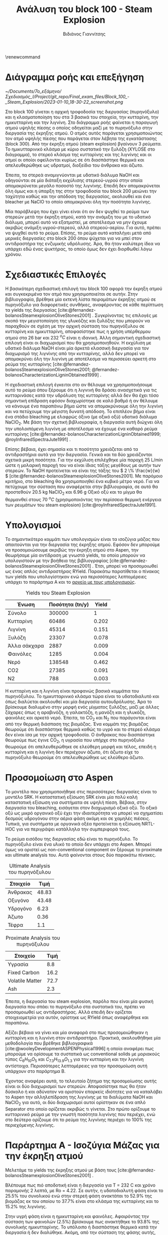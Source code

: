 #+TITLE: Ανάλυση του block 100 - Steam Explosion
#+AUTHOR: Βιδιάνος Γιαννίτσης
#+cite_export: csl american-chemical-society.csl
#+LATEX_HEADER: \usepackage[a4paper, margin=3cm]{geometry}
\renewcommand{\abstractname}{Περίληψη}
\renewcommand{\tablename}{Πίνακας}
\renewcommand{\figurename}{Σχήμα}
\renewcommand\listingscaption{Κώδικας}

* Διάγραμμα ροής και επεξήγηση
#+CAPTION: Διάγραμμα ροής του block 100
[[~/Documents/7o_εξάμηνο/Σχεδιασμός_Ι/Project/git_repo/Final_exam_files/Block_100_-_Steam_Explosion/2023-01-10_18-30-22_screenshot.png]]

Στο block 100 γίνεται η αρχική τροφοδοσία της διεργασίας (πυρηνόξυλο) και η κλασματοποίηση του στα 3 βασικά του στοιχεία, την κυτταρίνη, την ημικυτταρίνη και την λιγνίνη. Στο διάγραμμα ροής φαίνεται η παραγωγή ατμού υψηλής πίεσης ο οποίος οδηγείται μαζί με το πυρηνόξυλο στην διεργασία της έκρηξης ατμού. Ο ατμός αυτός παράγεται χρησιμοποιώντας τον ατμό υψηλής πίεσης που παράγεται στον λέβητα της εγκατάστασης (block 300). Από την έκρηξη ατμού (steam explosion) βγαίνουν 3 ρεύματα. Το ημικυτταρινικό κλάσμα με κύριο συστατικό την ξυλόζη (XYLOSE στο διάγραμμα), το στερεό κλάσμα της κυτταρίνης και της λιγνίνης και οι ατμοί οι οποίοι οφείλονται κυρίως σε ότι διασπάστηκε θερμικά και απελευθερώθηκε ως υδρατμοί, διοξείδιο του άνθρακα και άζωτο.

Έπειτα, τα στερεά αναμιγνύονται με υδατικό διάλυμα NaOH και οδηγούνται σε μία διάταξη εκχύλισης στερεού-υγρού στην οποία απομακρύνεται μεγάλο ποσοστό της λιγνίνης. Επειδή δεν απομακρύνεται όλη όμως και η ύπαρξη της στην τροφοδοσία του block 200 μειώνει την ταχύτητα καθώς και την απόδοση της διεργασίας, ακολουθεί και ένα bleacher με NaClO το οποίο απομακρύνει όλη την ποσότητα λιγνίνης.

Μία παράβλεψη που έχει γίνει είναι ότι αν δεν ψυχθεί το ρεύμα των στερεών μετά την έκρηξη ατμού, κατά την ανάμιξη του με το υδατικό διάλυμα, μπορεί αυτό να εξατμιστεί, με αποτέλεσμα να μην έχουμε ακριβώς ανάμιξη υγρού-στερεού, αλλά στερεού-αερίου. Για αυτό, πρέπει να ψυχθεί αυτό το ρεύμα. Επίσης, το ρεύμα αυτό καταλήγει μετά από μερικές διεργασίες στο block 200 όπου ψύχεται για να μπεί στον αντιδραστήρα της ενζυμικής υδρόλυσης. Άρα, θα ήταν καλύτερη ίδεα να υπάρχει εδώ ένας ψυκτήρας, το οποίο όμως δεν έχει διορθωθεί λόγω χρόνου.

* Σχεδιαστικές Επιλογές
Η βασικότερη σχεδιαστική επιλογή του block 100 αφορά την έκρηξη ατμού και συγκεκριμένα τον ατμό που χρησιμοποιείται σε αυτήν. Στην βιβλιογραφία, βρέθηκε μία εκτενή λίστα πειραμάτων έκρηξης ατμού σε πυρηνόξυλο για διαφορετικές συνθήκες, αναφέροντας σε κάθε περίπτωση τα yields της διεργασίας [cite:@fernandez-bolanosSteamexplosionOliveStones2001] . Συγκρίνοντας τις επιλογές με σκοπό την μεγιστοποίηση της γλυκόζης και ξυλόζης που μπορούν να παραχθούν σε σχέση με την αρχική σύσταση του πυρηνόξυλου σε κυτταρίνη και ημικυτταρίνη, αποφασίστηκε πως η χρήση υπέρθερμου ατμού στα 26 bar και 232 \( ^oC \) είναι η ιδανική. Άλλη σημαντική σχεδιαστική επιλογή είναι οι διαχωρισμοί που θα χρησιμοποιηθούν. Η εκχύλιση με υδατικό διάλυμα NaOH είναι μία άρκετά κλασσική διεργασία για τον διαχωρισμό της λιγνίνης από την κυτταρίνης, αλλά δεν μπορεί να απομακρύνει όλη την λιγνίνη με αποτέλεσμα να περισσεύει αρκετή στο ρεύμα της κυτταρίνης [cite:@fernandez-bolanosSteamexplosionOliveStones2001; @fernandez-bolanosCharacterizationLigninObtained1999] .

Η σχεδιαστική επιλογή έγκειται στο αν θέλουμε να χρησιμοποιήσουμε αυτό το ρεύμα όπου ξέρουμε ότι η λιγνινή θα δράσει ανασχετικά για τις κυτταρινάσες κατά την υδρόλυση της κυτταρίνης αλλά δεν θα έχει τόσο σημαντική επίδραση εφόσον διαχωρίστηκε σε καλό βαθμό ή αν θέλουμε να κάνουμε ένα παραπάνω βήμα ώστε να απομακρύνουμε όλη την λιγνίνη και να πετύχουμε την μέγιστη δυνατή απόδοση. Το επιπλέον βήμα είναι ένα στάδιο bleaching με ελαφρώς όξινο (με οξικό οξύ) υδατικό διάλυμα NaClO_2. Με βάση την σχετική βιβλιογραφία, η διεργασία αυτή διώχνει όλη την υπολοιπόμενη λιγνίνη με αποτέλεσμα να έχουμε ένα καθαρό ρεύμα κυτταρίνης [cite:@fernandez-bolanosCharacterizationLigninObtained1999; @royInfraredSpectraJute1991] .

Επίσης βέβαια, έχει σημασία και τι ποσότητα χρειάζεται από τα αντιδραστήρια αυτά για την διεργασία. Γενικά και τα δύο χρειάζονται σχετικά μικρή ποσότητα. Για την εκχύλιση επιλέχθηκε μία παροχή 25 L/min ώστε η μολαρική παροχή του να είναι ίδιας τάξης μεγέθους με αυτήν των στερεών. Το NaOH προτείνεται να είναι της τάξης του \( 2 \% \frac{w}{w} \) [cite:@fernandez-bolanosSteamexplosionOliveStones2001]. Με παρόμοιο κριτήριο, στο bleaching θα χρησιμοποιηθεί ένα κυβικό μέτρο νερό. Για να πετύχουμε την σύσταση που αναφέρεται στην βιβλιογραφία, σε αυτό θα προστεθούν 20.5 kg NaClO_2 και 6.96 g Οξικό οξύ και το μίγμα θα θερμανθεί στους 70 \( ^oC \) (χρησιμοποιόντας την περίσσεια θερμική ενέργεια των ρευμάτων του steam explosion) [cite:@royInfraredSpectraJute1991].

* Υπολογισμοί
Το σημαντικότερο κομμάτι των υπολογισμών είναι τα ισοζύγια μάζας που απαιτούνται για την διεργασία της έκρηξης ατμού. Εφόσον δεν μπορούμε να προσομοιώσουμε ακριβώς την έκρηξη ατμού στο Aspen, την θεωρήσαμε μία αντίδραση με γνωστά yields, τα οποία μπορούν να υπολογιστούν με την βοήθεια της βιβλιογραφίας [cite:@fernandez-bolanosSteamexplosionOliveStones2001] . Έτσι, μπορεί να προσομοιωθεί ως ένας απλός αντιδραστήρας RYield. Παρακάτω παρατίθεται ο πίνακας των yields που υπολογίστηκαν ενώ για περισσότερες λεπτομέρειες υπάρχει το παράρτημα Α και το [[https://github.com/Vidianos-Giannitsis/Process-Design/blob/master/Calculations/mass_balances.ods][αρχείο με τους υπολογισμούς]].

#+CAPTION: Yields του Steam Explosion
| Ένωση        | Ποσότητα (tn/y) | Yield |
|--------------+-----------------+-------|
| Σύνολο       |          300000 |     1 |
| Κυτταρίνη    |           60486 | 0.202 |
| Λιγνίνη      |           45314 | 0.151 |
| Ξυλόζη       |           23307 | 0.078 |
| Άλλα σάκχαρα |            2887 | 0.009 |
| Φαινόλες     |            1285 | 0.004 |
| Νερό         |          138548 | 0.462 |
| CO2          |           27385 | 0.091 |
| N2           |             788 | 0.003 |

Η κυτταρίνη και η λιγνίνη είναι προφανώς βασικά κομμάτια του πυρηνόξυλου. Το ημικυτταρινικό κλάσμα τώρα είναι το υδατοδιαλυτό και όπως διαλύεται ακολουθεί και μία διεργασία αυτουδρόλυσης. Άρα το βρίσκουμε διαλυμένο στην μορφή ενός μίγματος ξυλόζης, μαζί με άλλες ζάχαρες όπως η αραβινόζη, η γαλακτόζη, η μανόζη και η γλυκόζη, φαινόλες και αρκετό νερό. Έπειτα, τα CO_{2} και N_{2} που παράγονται είναι από την θερμική διάσπαση της βιομάζας. Ένα κομμάτι της βιομάζας θεωρούμε ότι διασπάστηκε θερμικά καθώς το υγρό και το στερεό κλάσμα δεν είναι ίσα με την αρχική τροφοδοσία. Ο άνθρακας που διασπάστηκε θεωρούμε πως έγινε CO_{2}, η υγρασία που υπήρχε στο πυρηνόξυλο θεωρούμε ότι απελευθερώθηκε σε ελεύθερη μορφή και τέλος, επειδή η κυτταρίνη και η λιγνίνη δεν περιέχουν άζωτο, ότι άζωτο είχε το πυρηνόξυλο θεωρούμε ότι απελευθερώθηκε ως ελεύθερο άζωτο.

* Προσομοίωση στο Aspen
Το μοντέλο που χρησιμοποιήθηκε στις περισσότερες διεργασίες είναι το μοντέλο SRK. Η καταστατική εξίσωση SRK είναι μία πολύ καλή καταστατική εξίσωση για συστήματα σε υψηλή πίεση. Βέβαια, στην διεργασία του bleaching, εισάγεται στον διαχωρισμό οξικό οξύ. Το οξικό οξύ ως μικρό οργανικό οξύ έχει την ιδιαιτερότητα να μπορεί να σχηματίσει δεσμούς υδρογόνου στην αέρια φάση ακόμη και σε χαμηλές πιέσεις. Τυπικά, για συστήματα με οργανικά οξέα προτείνεται η εξίσωση NRTL-HOC για να περιγράψει κατάλληλα την συμπεριφορά τους.

Το ρεύμα εισόδου της διεργασίας εδώ είναι το πυρηνόξυλο. Το πυρηνόξυλο είναι ένα υλικό το οποίο δεν υπάρχει στο Aspen. Μπορεί όμως να οριστεί ως non-conventional component αν ξέρουμε το proximate και ultimate analysis του. Αυτά φαίνονται στους δύο παρακάτω πίνακες.

#+CAPTION: Ultimate Analysis του πυρηνόξυλου
| Στοιχείο |  Τιμή |
|----------+-------|
| Άνθρακας | 48.83 |
| Οξυγόνο  | 43.48 |
| Υδρογόνο |  6.23 |
| Άζωτο    |  0.36 |
| Τέφρα    |   1.1 |

#+CAPTION: Proximate Analysis του πυρηνόξυλου
| Στοιχείο        | Τιμή |
|-----------------+------|
| Υγρασία         |  8.8 |
| Fixed Carbon    | 16.2 |
| Volatile Matter | 72.7 |
| Ash             |  2.3 |

Έπειτα, η διεργασία του steam explosion, παρόλο που είναι μία φυσική διεργασία που σπάει το πυρηνόξυλο στα συστατικά του, πρέπει να προσομοιωθεί ως αντιδραστήρας. Αλλά επειδή δεν ορίζεται στοιχειομετρία για αυτόν, ορίστηκε ως RYield όπως αναφέρθηκε και παραπάνω.

Αξίζει βέβαια να γίνει και μία αναφορά στο πως προσομοιώθηκαν η κυτταρίνη και η λιγνίνη στον αντιδραστήρα. Πρακτικά, ακολουθήθηκε μία μεθοδολογία που βρέθηκε βιβλιογραφικά [cite:@wooleyDevelopmentASPENPhysical1996] η οποία αναφέρει πως μπορούμε να ορίσουμε τα συστατικά ως conventional solids με μοριακούς τύπος \( C_6H_{10}O_5 \) και \( C_{7.3}H_{13.9}O_{1.3} \) για την κυτταρίνη και την λιγνίνη αντίστοιχα. Περισσότερες λεπτομέρειες για την προσομοίωση αυτή υπάρχουν στο παράρτημα B.

Έχοντας αναφέρει αυτά, το τελευταίο ζήτημα της προσομοίωσης αυτής είναι οι δύο διαχωρισμοί των στερεών. Αποφασίστηκε πως θα ήταν δύσκολο ή και αδύνατον να οριστούν επαρκείς ιδιότητες για να καταλάβει το Aspen την αλληλεπίδραση της λιγνίνης με τα διαλύματα NaOH και NaClO_2 για αυτό, οι δύο διαχωρισμοί αυτοί ορίστηκαν σε ένα απλό Separator στο οποίο ορίζεται ακριβώς τι γίνεται. Στο πρώτο ορίζουμε το κυτταρινικό ρεύμα με την γνωστή ποσότητα λιγνίνης που περιέχει, ενώ στο δεύτερο ορίζουμε ότι το ρεύμα της λιγνίνης περιέχει το \( 100 \% \) της περιεχόμενης λιγνίνης.

* Παράρτημα Α - Ισοζύγια Μάζας για την έκρηξη ατμού
Μελετάμε τα yields της έκρηξης ατμού με βάση τους [cite:@fernandez-bolanosSteamexplosionOliveStones2001] .

Βλέπουμε πως πιό αποδοτική είναι η διεργασία για Τ = 232 C και χρόνο παραμονής 2 λεπτά, με Ro = 4.22. Σε αυτήν, η υδατοδιαλυτή φάση είναι το 25.5% του συνολικού ενώ στην στερεή φάση ανακτάται το 52.9% της βιομάζας εκ του οποίου το 37.7% είναι στο κλάσμα της κυτταρίνης και το 15.2% της λιγνίνης.

Στην υγρή φάση είναι η ημικυτταρίνη και φαινόλες. Αφαιρόντας την σύσταση των φαινολών (2.5%) βρίσκουμε πως ανακτήθηκε το 93.8% της συνολικής ημικυτταρίνης. Το υπόλοιπο ή διασπάστηκε θερμικά κατά την διεργασία ή δεν διαλύθηκε. Ακόμη, από την σύσταση της φάσης αυτής, ξέρουμε ότι το 51.4% είναι ζάχαρες, δηλαδή έχουμε ως προιόν 26214 tn ημικυτταρινικές ζάχαρες. Οι φαινόλες θεωρούμε πως ανακτόνται πλήρως μέσω εκχύλισης, ενώ τα υπόλοιπα πηγαίνουν στον αντιδραστήρα παραγωγής φουρφουράλης όπου δραστική είναι μόνο η ξυλόζη ενώ τα υπόλοιπα συστατικά θα υποθέσουμε ότι είναι αδρανή. Η ξυλόζη είναι το 45.7% της υδατοδιαλυτής φάσης, άρα η τροφοδοσία της θα είναι 23307 tn/y.

Από τη στερεή φάση, βλέπουμε πόση λιγνίνη ανακτάται το οποίο είναι το 62.8% της συνολικής. Στην κυτταρινική φάση υπάρχει περίσεμα ποσότητας καθώς βγαίνει μεγαλύτερη από την κυτταρίνη που υπάρχει στο δείγμα. Τα υπόλοιπα είναι λιγνίνη που δεν αφαιρέθηκε και αδιάλυτη ημικυτταρίνη.

Για να δούμε πόση κυτταρίνη έχει πραγματικά το κλάσμα αυτό, πρέπει να σκεφτούμε τι διασπάστηκε. Για αυτό, δεν υπάρχουν λεπτομερή δεδομένα και απαιτείται να γίνουν κάποιες παραδοχές, αλλά ξέρουμε πως η ημικυτταρίνη είναι η πιό επιρρεπής στην θερμική διάσπαση και άρα μπορούμε να υποθέσουμε πως ότι δεν διαλύθηκε διασπάστηκε θερμικά ενώ η λιγνίνη είναι η πιό θερμοάντοχη. Άρα, πέρα από την ημικυτταρίνη, ένα σημαντικό ποσοστό της θερμικά αποδομημένης βιομάζας θα είναι κυτταρίνη. Επίσης, πέρα από τις φαινόλες της λιγνίνης, μπορούμε να υποθέσουμε πως δεν διαλύθηκε άλλη ποσότητα κυτταρίνης ή λιγνίνης στο νερό άρα ότι απώλεια έχουμε είναι θερμική. Η απώλεια λιγνίνης είναι 37.2%. Θα υποθέσουμε ότι μόνο ένα 10% αυτού είναι θερμική διάσπαση καθώς η θερμοκρασία είναι σχετικά χαμηλή για την λιγνίνη. Άρα διασπάστηκε ένα 3.72% της συνολικής λιγνίνης.

Υπό αυτές τις παραδοχές, βρίσκουμε ότι το κυτταρινικό κλάσμα έχει 60486 tn κυτταρίνη και 14914 tn λιγνίνη. Άρα, ανακτάται το 81.74% της συνολικής κυτταρίνης, και το κλάσμα αυτό είναι κατά 19.78% λιγνίνη. Έπειτα, το κλάσμα αυτό ακολουθεί κατεργασία με ClO_2 το οποίο σε όξινες συνθήκες οξειδώνει την λιγνίνη και δημιουργεί ίζημα το οποίο διαχωρίζεται με διήθηση. Το ρεύμα της καθαρής πλέον κυτταρίνης (60486 tn/y) υδρολύεται 

Έπειτα, η κυτταρίνη αυτή υδρολύεται παράγοντας γλυκόζη με την μέγιστη δυνατή απόδοση (εφόσον έχει απολιγνοποιηθεί). Αυτό είναι 30.9% της μάζας του ξηρού υποστρώματος της έκρηξης ατμού, δηλαδή των 105800 tn/y. Άρα, παράγονται 32692.2 tn/y γλυκόζη. Αυτή είναι η γλυκόζη που μπαίνει στον βιοαντιδραστήρα ως υπόστρωμα.

* Παράρτημα Β - Ορισμός Κυτταρίνης και Λιγνίνης ως Conventional Solids
Σύμφωνα με τους [cite:@wooleyDevelopmentASPENPhysical1996], η κυτταρίνη αντιστοιχεί σε ένα πολυμερές με δομική μονάδα το μόριο \( C_6H_{10}O_5 \) για αυτό θα χρησιμοποιηθεί η ένωση αυτή στην προσομοίωση. Για την λιγνίνη υποτέθηκε ο τύπος \( C_{7.3}H_{13.9}O_{1.3} \). Οι αντίστοιχες αντιδράσεις καύσης είναι οι
\begin{align*}
C_6H_{10}O_5 + 6O_2 \rightarrow 5H_2O + 6CO_2 \\ C_{7.3}H_{13.9}O_{1.3} + 10.125O_2 \rightarrow 6.95 H_2O + 7.3CO_2
\end{align*} 

Με βάση αυτούς, απαιτείται μοριακό βάρος, θερμότητα και ενέργεια gibbs της σύνθεσης, θερμοχωρητικότητα και ειδικός όγκος για να οριστεί ένα conventional solid.

Για την κυτταρίνη, το μοριακό βάρος υπολογίζεται άμεσα για τη δομική μονάδα (162.144). Η θερμότητα σύνθεσης βρέθηκε βιβλιογραφικά [cite:@domalskiThermodynamicDataBiomass1987] ως 17.456 MJ/kg το οποίο αντιστοιχεί σε 2.83e+6 kJ/kmol ενώ η ενέργεια Gibbs βρέθηκε από την αντίστοιχη ενέργεια Gibbs της καύσης ως 4.783 kJ/kmol. Για την θερμοχωρηστικότητα, βρέθηκε από τους [cite:@wooleyDevelopmentASPENPhysical1996] ότι για Τ = 298.15 Κ, CP_s = 0.117e+5 και για Τ = 1000 K, CP_s = 0.672e+3. Η πυκνότητα θεωρήθηκε 1.5 g/cc (ίδια με του αμύλου). Άρα, 0.667 cc/g αν θέλουμε ειδικό όγκο ή 108.15 cc/mol αν θέλουμε γραμμομοριακό όγκο.

Για την λιγνίνη, το μοριακό βάρος υπολογίζεται και εδώ άμεσα (122.493). Η θερμότητα σύνθεσης βρέθηκε συγκεκριμένα για πυρηνόξυλο ως 23.5 MJ/kg (2.879e+6 kJ/kmol) από τους [cite:@fernandez-bolanosCharacterizationLigninObtained1999], η γραμμομοριακή ενέργεια Gibbs 6.1762 kJ/kmol μέσω την ενέργειας Gibbs της καύσης ενώ η θερμοχωρητικότητα από την βάση δεδομένων του NREL ως \( 0.25660 + 3.22 \cdot 10^{-3} T \) (J/g K) ή \( 31.43 + 0.3944 T \) (J/mol K). H πυκνότητα υποτέθηκε και εδώ ίση με του αμύλου αλλά καθώς το Aspen θέλει γραμμομοριακό όγκο, αυτός υπολογίστηκε ως 81.7 cc/mol.

* Βιβλιογραφία
#+print_bibliography:
